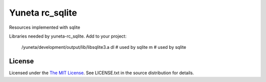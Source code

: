 Yuneta rc_sqlite
================

Resources implemented with sqlite

Libraries needed by yuneta-rc_sqlite.
Add to your project:

    /yuneta/development/output/lib/libsqlite3.a
    dl          # used by sqlite
    m           # used by sqlite


License
-------

Licensed under the  `The MIT License <http://www.opensource.org/licenses/mit-license>`_.
See LICENSE.txt in the source distribution for details.
